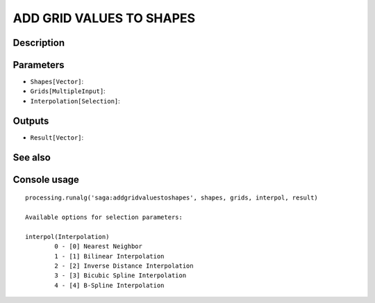 ADD GRID VALUES TO SHAPES
=========================

Description
-----------

Parameters
----------

- ``Shapes[Vector]``:
- ``Grids[MultipleInput]``:
- ``Interpolation[Selection]``:

Outputs
-------

- ``Result[Vector]``:

See also
---------


Console usage
-------------


::

	processing.runalg('saga:addgridvaluestoshapes', shapes, grids, interpol, result)

	Available options for selection parameters:

	interpol(Interpolation)
		0 - [0] Nearest Neighbor
		1 - [1] Bilinear Interpolation
		2 - [2] Inverse Distance Interpolation
		3 - [3] Bicubic Spline Interpolation
		4 - [4] B-Spline Interpolation
